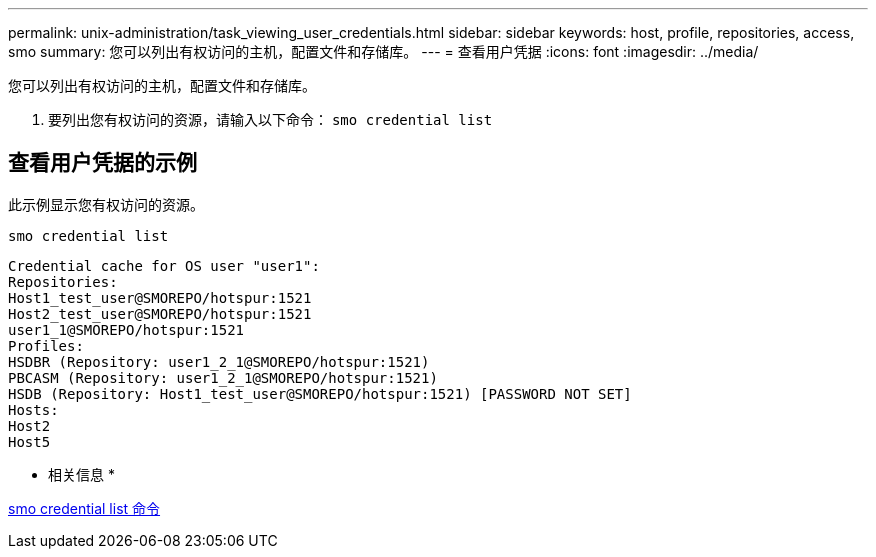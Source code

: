 ---
permalink: unix-administration/task_viewing_user_credentials.html 
sidebar: sidebar 
keywords: host, profile, repositories, access, smo 
summary: 您可以列出有权访问的主机，配置文件和存储库。 
---
= 查看用户凭据
:icons: font
:imagesdir: ../media/


[role="lead"]
您可以列出有权访问的主机，配置文件和存储库。

. 要列出您有权访问的资源，请输入以下命令： `smo credential list`




== 查看用户凭据的示例

此示例显示您有权访问的资源。

[listing]
----
smo credential list
----
[listing]
----
Credential cache for OS user "user1":
Repositories:
Host1_test_user@SMOREPO/hotspur:1521
Host2_test_user@SMOREPO/hotspur:1521
user1_1@SMOREPO/hotspur:1521
Profiles:
HSDBR (Repository: user1_2_1@SMOREPO/hotspur:1521)
PBCASM (Repository: user1_2_1@SMOREPO/hotspur:1521)
HSDB (Repository: Host1_test_user@SMOREPO/hotspur:1521) [PASSWORD NOT SET]
Hosts:
Host2
Host5
----
* 相关信息 *

xref:reference_the_smosmsapcredential_list_command.adoc[smo credential list 命令]
